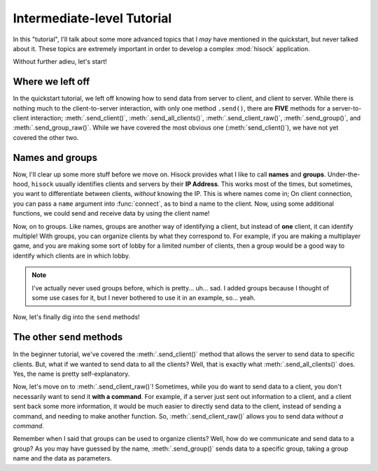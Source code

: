 Intermediate-level Tutorial
===========================

In this "tutorial", I'll talk about some more advanced topics that I *may*
have mentioned in the quickstart, but never talked about it. These topics
are extremely important in order to develop a complex :mod:`hisock` application.

Without further adieu, let's start!

Where we left off
-----------------

In the quickstart tutorial, we left off knowing how to send data from server to client,
and client to server. While there is nothing much to the client-to-server interaction,
with only one method ``.send()``, there are **FIVE** methods for a server-to-client
interaction; :meth:`.send_client()`, :meth:`.send_all_clients()`,
:meth:`.send_client_raw()`, :meth:`.send_group()`, and
:meth:`.send_group_raw()`. While we have covered the most obvious one (:meth:`send_client()`),
we have not yet covered the other two.

Names and groups
----------------

Now, I'll clear up some more stuff before we move on. Hisock provides what I like to call
**names** and **groups**. Under-the-hood, ``hisock`` usually identifies clients and servers
by their **IP Address**. This works most of the times, but sometimes, you want to differentiate
between clients, *without* knowing the IP. This is where names come in; On client connection,
you can pass a ``name`` argument into :func:`connect`, as to bind a name to the client. Now,
using some additional functions, we could send and receive data by using the client name!

.. image:: ../imgs/intermed_tut/name.png
   :width: 400

Now, on to groups. Like names, groups are another way of identifying a client, but instead of **one**
client, it can identify multiple! With groups, you can organize clients by what they correspond to. For example,
if you are making a multiplayer game, and you are making some sort of lobby for a limited number of clients,
then a group would be a good way to identify which clients are in which lobby.

.. image:: ../imgs/intermed_tut/group.png
   :width: 400

.. note::
   I've actually never used groups before, which is pretty... uh... sad. I added groups because
   I thought of some use cases for it, but I never bothered to use it in an example, so... yeah.

Now, let's finally dig into the ``send`` methods!


The other ``send`` methods
--------------------------

In the beginner tutorial, we've covered the :meth:`.send_client()` method that allows the server to
send data to specific clients. But, what if we wanted to send data to all the clients? Well, that
is exactly what :meth:`.send_all_clients()` does. Yes, the name is pretty self-explanatory.

Now, let's move on to :meth:`.send_client_raw()`! Sometimes, while you do want to send data to a client,
you don't necessarily want to send it **with a command**. For example, if a server just sent out information to
a client, and a client sent back some more information, it would be much easier to directly send data to
the client, instead of sending a command, and needing to make another function. So, :meth:`.send_client_raw()`
allows you to send data *without a command*.

Remember when I said that groups can be used to organize clients? Well, how do we communicate and send
data to a group? As you may have guessed by the name, :meth:`.send_group()` sends data to a specific group,
taking a group name and the data as parameters.